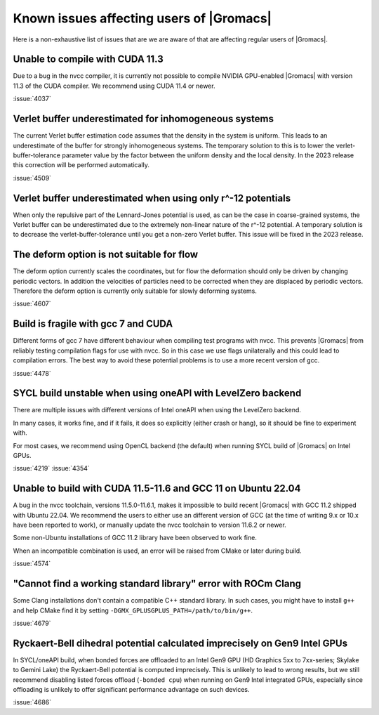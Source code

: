 Known issues affecting users of |Gromacs|
=========================================

.. _gmx-users-known-issues:

Here is a non-exhaustive list of issues that are we are aware of that are
affecting regular users of |Gromacs|.

Unable to compile with CUDA 11.3
^^^^^^^^^^^^^^^^^^^^^^^^^^^^^^^^
Due to a bug in the nvcc compiler, it is currently not possible
to compile NVIDIA GPU-enabled |Gromacs| with version 11.3 of the CUDA compiler.
We recommend using CUDA 11.4 or newer.

:issue:`4037`

Verlet buffer underestimated for inhomogeneous systems
^^^^^^^^^^^^^^^^^^^^^^^^^^^^^^^^^^^^^^^^^^^^^^^^^^^^^^

The current Verlet buffer estimation code assumes that the density
in the system is uniform. This leads to an underestimate of the buffer
for strongly inhomogeneous systems. The temporary solution to this is
to lower the verlet-buffer-tolerance parameter value by the factor between
the uniform density and the local density. In the 2023 release this
correction will be performed automatically.

:issue:`4509`

Verlet buffer underestimated when using only r^-12 potentials
^^^^^^^^^^^^^^^^^^^^^^^^^^^^^^^^^^^^^^^^^^^^^^^^^^^^^^^^^^^^^

When only the repulsive part of the Lennard-Jones potential is used,
as can be the case in coarse-grained systems, the Verlet buffer can be
underestimated due to the extremely non-linear nature of the r^-12 potential.
A temporary solution is to decrease the verlet-buffer-tolerance until you
get a non-zero Verlet buffer. This issue will be fixed in the 2023 release.

The deform option is not suitable for flow
^^^^^^^^^^^^^^^^^^^^^^^^^^^^^^^^^^^^^^^^^^

The deform option currently scales the coordinates, but for flow the deformation
should only be driven by changing periodic vectors. In addition the velocities
of particles need to be corrected when they are displaced by periodic vectors.
Therefore the deform option is currently only suitable for slowly deforming
systems.

:issue:`4607`

Build is fragile with gcc 7 and CUDA
^^^^^^^^^^^^^^^^^^^^^^^^^^^^^^^^^^^^

Different forms of gcc 7 have different behaviour when compiling test
programs with nvcc. This prevents |Gromacs| from reliably testing compilation
flags for use with nvcc. So in this case we use flags unilaterally and this
could lead to compilation errors. The best way to avoid these potential problems
is to use a more recent version of gcc.

:issue:`4478`

SYCL build unstable when using oneAPI with LevelZero backend
^^^^^^^^^^^^^^^^^^^^^^^^^^^^^^^^^^^^^^^^^^^^^^^^^^^^^^^^^^^^

There are multiple issues with different versions of Intel oneAPI when
using the LevelZero backend. 

In many cases, it works fine, and if it fails, it does so explicitly
(either crash or hang), so it should be fine to experiment with.

For most cases, we recommend using OpenCL backend (the default) when
running SYCL build of |Gromacs| on Intel GPUs.

:issue:`4219`
:issue:`4354`

Unable to build with CUDA 11.5-11.6 and GCC 11 on Ubuntu 22.04
^^^^^^^^^^^^^^^^^^^^^^^^^^^^^^^^^^^^^^^^^^^^^^^^^^^^^^^^^^^^^^

A bug in the nvcc toolchain, versions 11.5.0-11.6.1, makes it impossible
to build recent |Gromacs| with GCC 11.2 shipped with Ubuntu 22.04. 
We recommend the users to either use an different version of GCC 
(at the time of writing 9.x or 10.x have been reported to work), or manually update the nvcc 
toolchain to version 11.6.2 or newer.

Some non-Ubuntu installations of GCC 11.2 library have been observed to work fine.

When an incompatible combination is used, an error will be raised
from CMake or later during build.

:issue:`4574`


"Cannot find a working standard library" error with ROCm Clang
^^^^^^^^^^^^^^^^^^^^^^^^^^^^^^^^^^^^^^^^^^^^^^^^^^^^^^^^^^^^^^

Some Clang installations don't contain a compatible C++ standard library.
In such cases, you might have to install ``g++`` and help CMake find it
by setting ``-DGMX_GPLUSGPLUS_PATH=/path/to/bin/g++``. 

:issue:`4679`

Ryckaert-Bell dihedral potential calculated imprecisely on Gen9 Intel GPUs
^^^^^^^^^^^^^^^^^^^^^^^^^^^^^^^^^^^^^^^^^^^^^^^^^^^^^^^^^^^^^^^^^^^^^^^^^^

In SYCL/oneAPI build, when bonded forces are offloaded to an Intel Gen9 GPU
(HD Graphics 5xx to 7xx-series; Skylake to Gemini Lake) the Ryckaert-Bell potential
is computed imprecisely. This is unlikely to lead to wrong results, but
we still recommend disabling listed forces offload (``-bonded cpu``) when running
on Gen9 Intel integrated GPUs, especially since offloading is unlikely to offer significant
performance advantage on such devices.

:issue:`4686`
